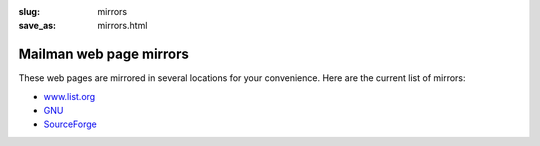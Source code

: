 :slug: mirrors
:save_as: mirrors.html

Mailman web page mirrors
~~~~~~~~~~~~~~~~~~~~~~~~

These web pages are mirrored in several locations for your convenience.
Here are the current list of mirrors:

-  `www.list.org <https://www.list.org/>`__
-  `GNU <https://www.gnu.org/software/mailman/index.html>`__
-  `SourceForge <https://mailman.sourceforge.io>`__
